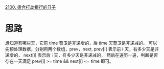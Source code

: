 [[https://leetcode-cn.com/problems/find-good-days-to-rob-the-bank/][2100. 适合打劫银行的日子]]

* 思路
  想知道有哪些天，它前 time 警卫是非递增的，后 time 天警卫是非递减的。
  可以先预处理数据，分别用两个数组，prev，next,
  prev[i] 表示前 i 天，有多少天是非递增的，
  next[i] 表示后 i 天，有多少天是非递减的，
  然后在遍历一遍，判断是否存在一天满足 prev[i] >= time && next[i] <= time 即可。

